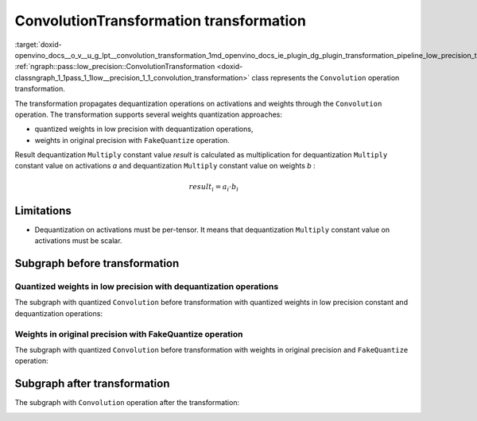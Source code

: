 .. index:: pair: page; ConvolutionTransformation transformation
.. _doxid-openvino_docs__o_v__u_g_lpt__convolution_transformation:


ConvolutionTransformation transformation
========================================

:target:`doxid-openvino_docs__o_v__u_g_lpt__convolution_transformation_1md_openvino_docs_ie_plugin_dg_plugin_transformation_pipeline_low_precision_transformations_transformations_step3_main_convolution_convolution` :ref:`ngraph::pass::low_precision::ConvolutionTransformation <doxid-classngraph_1_1pass_1_1low__precision_1_1_convolution_transformation>` class represents the ``Convolution`` operation transformation.

The transformation propagates dequantization operations on activations and weights through the ``Convolution`` operation. The transformation supports several weights quantization approaches:

* quantized weights in low precision with dequantization operations,

* weights in original precision with ``FakeQuantize`` operation.

Result dequantization ``Multiply`` constant value *result* is calculated as multiplication for dequantization ``Multiply`` constant value on activations *a* and dequantization ``Multiply`` constant value on weights *b* :

.. math::

	result_{i} = a_{i} \cdot b_{i}

Limitations
~~~~~~~~~~~

* Dequantization on activations must be per-tensor. It means that dequantization ``Multiply`` constant value on activations must be scalar.

Subgraph before transformation
~~~~~~~~~~~~~~~~~~~~~~~~~~~~~~

Quantized weights in low precision with dequantization operations
-----------------------------------------------------------------

The subgraph with quantized ``Convolution`` before transformation with quantized weights in low precision constant and dequantization operations:

.. image:: ./_assets/fq_and_convolution.common.png
	:alt: Convolution before

Weights in original precision with FakeQuantize operation
---------------------------------------------------------

The subgraph with quantized ``Convolution`` before transformation with weights in original precision and ``FakeQuantize`` operation:

.. image:: ./_assets/fq_fq_and_convolution.common.png
	:alt: Convolution before

Subgraph after transformation
~~~~~~~~~~~~~~~~~~~~~~~~~~~~~

The subgraph with ``Convolution`` operation after the transformation:

.. image:: ./_assets/fq_and_convolution.transformed.png
	:alt: Convolution after

